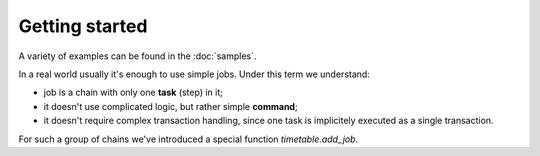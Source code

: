 Getting started
================================================================

A variety of examples can be found in the :doc:`samples`.

In a real world usually it's enough to use simple jobs. Under this term we understand:

* job is a chain with only one **task** (step) in it;
* it doesn't use complicated logic, but rather simple **command**;
* it doesn't require complex transaction handling, since one task is implicitely executed as a single transaction.

For such a group of chains we've introduced a special function `timetable.add_job`.

.. function:: timetable.add_job( job_name TEXT, job_schedule timetable.cron, job_command TEXT, job_client_name TEXT DEFAULT NULL, job_type timetable.command_kind DEFAULT 'SQL'::timetable.command_kind, job_max_instances INTEGER DEFAULT NULL, job_live BOOLEAN DEFAULT TRUE, job_self_destruct BOOLEAN DEFAULT FALSE, job_ignore_errors BOOLEAN DEFAULT TRUE ) RETURNS BIGINT

    Creates a simple one-task chain

    :param job_name: The unique name of the **chain** and **command**.
    :type job_name: text

    :param job_schedule: Time schedule in сron syntax.
    :type job_schedule: timetable.cron

    :param job_command: The SQL which will be executed.
    :type job_command: text

    :param job_client_name: Specifies which client should execute the chain. Set this to `NULL` to allow any client.
    :type job_client_name: text

    :param job_type: Type of the function ``SQL``, ``PROGRAM`` and ``BUILTIN``.
    :type job_type: timetable.command_kind

    :param job_max_instances: The amount of instances that this chain may have running at the same time.
    :type job_max_instances: integer

    :param job_live: Control if the chain may be executed once it reaches its schedule.
    :type job_live: boolean

    :param job_self_destruct: Self destruct the chain after execution.
    :type job_self_destruct: boolean

    :param job_ignore_errors: Ignore error during execution.
    :type job_ignore_errors: boolean

    :returns: the chain id
    :rtype: int

